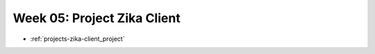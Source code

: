 .. _week-05:

============================
Week 05: Project Zika Client
============================

- :ref:`projects-zika-client_project`
